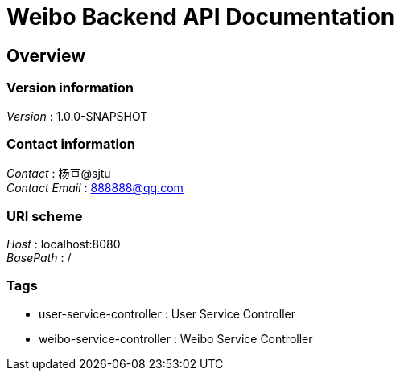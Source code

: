 = Weibo Backend API Documentation


[[_overview]]
== Overview

=== Version information
[%hardbreaks]
__Version__ : 1.0.0-SNAPSHOT


=== Contact information
[%hardbreaks]
__Contact__ : 杨亘@sjtu
__Contact Email__ : 888888@qq.com


=== URI scheme
[%hardbreaks]
__Host__ : localhost:8080
__BasePath__ : /


=== Tags

* user-service-controller : User Service Controller
* weibo-service-controller : Weibo Service Controller



